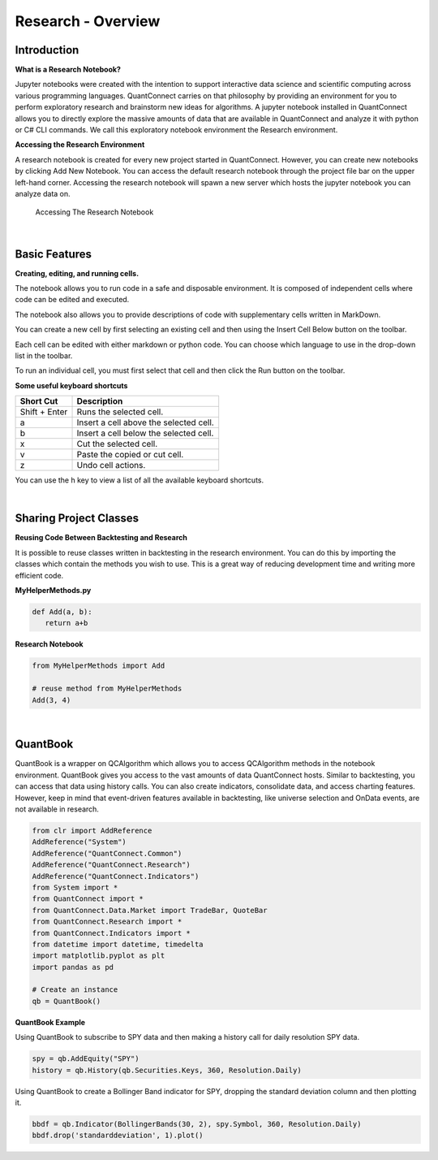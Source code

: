===================
Research - Overview
===================

Introduction
=====================

**What is a Research Notebook?**

Jupyter notebooks were created with the intention to support interactive data science and scientific computing across various programming languages. QuantConnect carries on that philosophy by providing an environment for you to perform exploratory research and brainstorm new ideas for algorithms. A jupyter notebook installed in QuantConnect allows you to directly explore the massive amounts of data that are available in QuantConnect and analyze it with python or C# CLI commands. We call this exploratory notebook environment the Research environment.

**Accessing the Research Environment**

A research notebook is created for every new project started in QuantConnect. However, you can create new notebooks by clicking Add New Notebook. You can access the default research notebook through the project file bar on the upper left-hand corner. Accessing the research notebook will spawn a new server which hosts the jupyter notebook you can analyze data on.

.. figure:: https://cdn.quantconnect.com/i/tu/research-overview-1.png

   Accessing The Research Notebook

|

Basic Features
==========================

**Creating, editing, and running cells.**

The notebook allows you to run code in a safe and disposable environment. It is composed of independent cells where code can be edited and executed.

.. image:: https://cdn.quantconnect.com/i/tu/research-overview-2.png


The notebook also allows you to provide descriptions of code with supplementary cells written in MarkDown.

You can create a new cell by first selecting an existing cell and then using the Insert Cell Below button on the toolbar.

Each cell can be edited with either markdown or python code. You can choose which language to use in the drop-down list in the toolbar.

To run an individual cell, you must first select that cell and then click the Run button on the toolbar.

**Some useful keyboard shortcuts**

.. list-table::
   :header-rows: 1

   * - Short Cut
     - Description
   * - Shift + Enter
     - Runs the selected cell.
   * - a
     - Insert a cell above the selected cell.
   * - b
     - Insert a cell below the selected cell.
   * - x
     - Cut the selected cell.
   * - v
     - Paste the copied or cut cell.
   * - z
     - Undo cell actions.

You can use the h key to view a list of all the available keyboard shortcuts.

|

Sharing Project Classes
=======================

**Reusing Code Between Backtesting and Research**

It is possible to reuse classes written in backtesting in the research environment. You can do this by importing the classes which contain the methods you wish to use. This is a great way of reducing development time and writing more efficient code.

**MyHelperMethods.py**

.. code-block:: python

    def Add(a, b):
       return a+b

**Research Notebook**

.. code-block:: python

    from MyHelperMethods import Add

    # reuse method from MyHelperMethods
    Add(3, 4)

|

QuantBook
============

QuantBook is a wrapper on QCAlgorithm which allows you to access QCAlgorithm methods in the notebook environment. QuantBook gives you access to the vast amounts of data QuantConnect hosts. Similar to backtesting, you can access that data using history calls. You can also create indicators, consolidate data, and access charting features. However, keep in mind that event-driven features available in backtesting, like universe selection and OnData events, are not available in research.

.. code-block:: python

    from clr import AddReference
    AddReference("System")
    AddReference("QuantConnect.Common")
    AddReference("QuantConnect.Research")
    AddReference("QuantConnect.Indicators")
    from System import *
    from QuantConnect import *
    from QuantConnect.Data.Market import TradeBar, QuoteBar
    from QuantConnect.Research import *
    from QuantConnect.Indicators import *
    from datetime import datetime, timedelta
    import matplotlib.pyplot as plt
    import pandas as pd

    # Create an instance
    qb = QuantBook()


**QuantBook Example**

Using QuantBook to subscribe to SPY data and then making a history call for daily resolution SPY data.

.. code-block:: python

    spy = qb.AddEquity("SPY")
    history = qb.History(qb.Securities.Keys, 360, Resolution.Daily)

Using QuantBook to create a Bollinger Band indicator for SPY, dropping the standard deviation column and then plotting it.

.. code-block:: python

    bbdf = qb.Indicator(BollingerBands(30, 2), spy.Symbol, 360, Resolution.Daily)
    bbdf.drop('standarddeviation', 1).plot()

.. figure:: https://cdn.quantconnect.com/i/tu/research-overview-3.png


